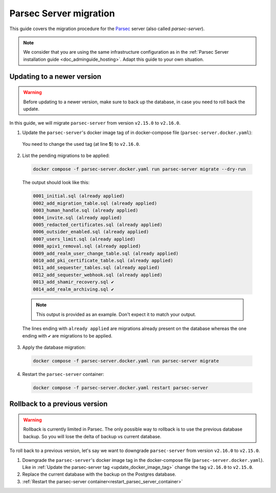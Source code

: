 .. Parsec Cloud (https://parsec.cloud) Copyright (c) BUSL-1.1 2016-present Scille SAS

.. _doc_adminguide_server_migration:

.. cspell:words linenos literalinclude

=======================
Parsec Server migration
=======================

This guide covers the migration procedure for the `Parsec`_ server (also called `parsec-server`).

.. note::

  We consider that you are using the same infrastructure configuration as in the :ref:`Parsec Server installation guide <doc_adminguide_hosting>`.
  Adapt this guide to your own situation.

.. _Parsec: https://parsec.cloud

Updating to a newer version
***************************

.. warning::

  Before updating to a newer version, make sure to back up the database,
  in case you need to roll back the update.

In this guide, we will migrate ``parsec-server`` from version ``v2.15.0`` to ``v2.16.0``.

.. _update_docker_image_tag:

1. Update the ``parsec-server``'s docker image tag of in docker-compose file (``parsec-server.docker.yaml``):

  .. code-block:: yaml
    :linenos:
    :emphasize-lines: 5

    services:
      # ...

      parsec-server:
        image: ghcr.io/scille/parsec-cloud/parsec-server:v2.15.0
        # ...

  You need to change the used tag (at line **5**) to ``v2.16.0``.

2. List the pending migrations to be applied:

  .. code-block:: bash

    docker compose -f parsec-server.docker.yaml run parsec-server migrate --dry-run

  The output should look like this:

  .. code-block::

    0001_initial.sql (already applied)
    0002_add_migration_table.sql (already applied)
    0003_human_handle.sql (already applied)
    0004_invite.sql (already applied)
    0005_redacted_certificates.sql (already applied)
    0006_outsider_enabled.sql (already applied)
    0007_users_limit.sql (already applied)
    0008_apiv1_removal.sql (already applied)
    0009_add_realm_user_change_table.sql (already applied)
    0010_add_pki_certificate_table.sql (already applied)
    0011_add_sequester_tables.sql (already applied)
    0012_add_sequester_webhook.sql (already applied)
    0013_add_shamir_recovery.sql ✔
    0014_add_realm_archiving.sql ✔

  .. note::

    This output is provided as an example. Don't expect it to match your output.

  The lines ending with ``already applied`` are migrations already present on the database
  whereas the one ending with ``✔`` are migrations to be applied.

3. Apply the database migration:

  .. code-block:: bash

    docker compose -f parsec-server.docker.yaml run parsec-server migrate

.. _restart_parsec_server_container:

4. Restart the ``parsec-server`` container:

  .. code-block:: bash

    docker compose -f parsec-server.docker.yaml restart parsec-server

Rollback to a previous version
******************************

.. warning::

  Rollback is currently limited in Parsec.
  The only possible way to rollback is to use the previous database backup.
  So you will lose the delta of backup vs current database.

To roll back to a previous version, let's say we want to downgrade ``parsec-server`` from version ``v2.16.0`` to ``v2.15.0``.

1. Downgrade the ``parsec-server``'s docker image tag in the docker-compose file (``parsec-server.docker.yaml``).
   Like in :ref:`Update the parsec-server tag <update_docker_image_tag>` change the tag ``v2.16.0`` to ``v2.15.0``.

2. Replace the current database with the backup on the Postgres database.

3. :ref:`Restart the parsec-server container<restart_parsec_server_container>`
